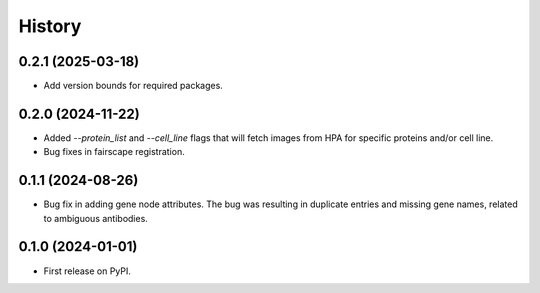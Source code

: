 =======
History
=======

0.2.1 (2025-03-18)
------------------

* Add version bounds for required packages.

0.2.0 (2024-11-22)
------------------

* Added `--protein_list` and `--cell_line` flags that will fetch images from HPA for specific proteins and/or cell line.

* Bug fixes in fairscape registration.

0.1.1 (2024-08-26)
------------------

* Bug fix in adding gene node attributes. The bug was resulting in duplicate entries and
  missing gene names, related to ambiguous antibodies.

0.1.0 (2024-01-01)
------------------

* First release on PyPI.
